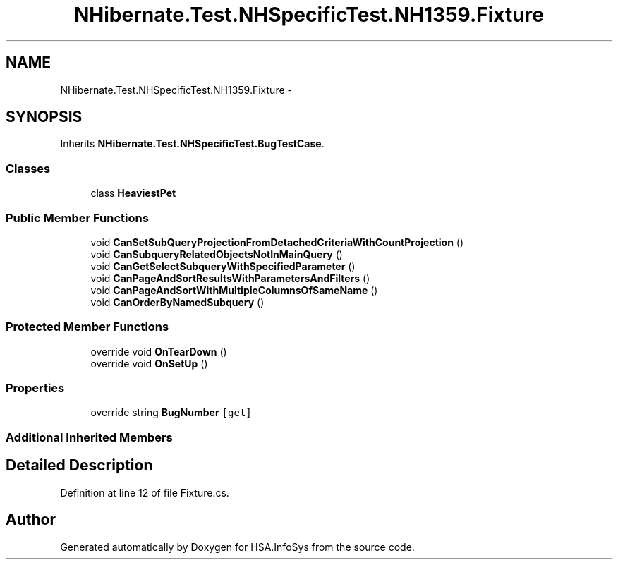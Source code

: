 .TH "NHibernate.Test.NHSpecificTest.NH1359.Fixture" 3 "Fri Jul 5 2013" "Version 1.0" "HSA.InfoSys" \" -*- nroff -*-
.ad l
.nh
.SH NAME
NHibernate.Test.NHSpecificTest.NH1359.Fixture \- 
.SH SYNOPSIS
.br
.PP
.PP
Inherits \fBNHibernate\&.Test\&.NHSpecificTest\&.BugTestCase\fP\&.
.SS "Classes"

.in +1c
.ti -1c
.RI "class \fBHeaviestPet\fP"
.br
.in -1c
.SS "Public Member Functions"

.in +1c
.ti -1c
.RI "void \fBCanSetSubQueryProjectionFromDetachedCriteriaWithCountProjection\fP ()"
.br
.ti -1c
.RI "void \fBCanSubqueryRelatedObjectsNotInMainQuery\fP ()"
.br
.ti -1c
.RI "void \fBCanGetSelectSubqueryWithSpecifiedParameter\fP ()"
.br
.ti -1c
.RI "void \fBCanPageAndSortResultsWithParametersAndFilters\fP ()"
.br
.ti -1c
.RI "void \fBCanPageAndSortWithMultipleColumnsOfSameName\fP ()"
.br
.ti -1c
.RI "void \fBCanOrderByNamedSubquery\fP ()"
.br
.in -1c
.SS "Protected Member Functions"

.in +1c
.ti -1c
.RI "override void \fBOnTearDown\fP ()"
.br
.ti -1c
.RI "override void \fBOnSetUp\fP ()"
.br
.in -1c
.SS "Properties"

.in +1c
.ti -1c
.RI "override string \fBBugNumber\fP\fC [get]\fP"
.br
.in -1c
.SS "Additional Inherited Members"
.SH "Detailed Description"
.PP 
Definition at line 12 of file Fixture\&.cs\&.

.SH "Author"
.PP 
Generated automatically by Doxygen for HSA\&.InfoSys from the source code\&.
